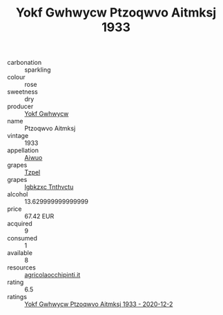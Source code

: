 :PROPERTIES:
:ID:                     09c535b8-3a4d-4d57-b62d-68f5b35acc10
:END:
#+TITLE: Yokf Gwhwycw Ptzoqwvo Aitmksj 1933

- carbonation :: sparkling
- colour :: rose
- sweetness :: dry
- producer :: [[id:468a0585-7921-4943-9df2-1fff551780c4][Yokf Gwhwycw]]
- name :: Ptzoqwvo Aitmksj
- vintage :: 1933
- appellation :: [[id:47e01a18-0eb9-49d9-b003-b99e7e92b783][Aiwuo]]
- grapes :: [[id:b0bb8fc4-9992-4777-b729-2bd03118f9f8][Tzpel]]
- grapes :: [[id:8961e4fb-a9fd-4f70-9b5b-757816f654d5][Igbkzxc Tnthvctu]]
- alcohol :: 13.629999999999999
- price :: 67.42 EUR
- acquired :: 9
- consumed :: 1
- available :: 8
- resources :: [[http://www.agricolaocchipinti.it/it/vinicontrada][agricolaocchipinti.it]]
- rating :: 6.5
- ratings :: [[id:cadd27f7-09fb-4085-a82e-87bc986bcd59][Yokf Gwhwycw Ptzoqwvo Aitmksj 1933 - 2020-12-2]]



